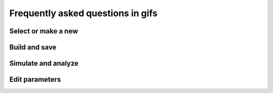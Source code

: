 Frequently asked questions in gifs
==================================


Select or make a new
--------------------

.. raw:: html

   <embed>
   <img src="../_static/img/select-or-new.gif">
   </embed>


Build and save
--------------

.. raw:: html

   <embed>
   <img src="../_static/img/build-and-save.gif">
   </embed>


Simulate and analyze
--------------------

.. raw:: html

   <embed>
   <img src="../_static/img/simulate-and-analyze.gif">
   </embed>


Edit parameters
---------------

.. raw:: html

   <embed>
   <img src="../_static/img/edit-parameters.gif">
   </embed>
